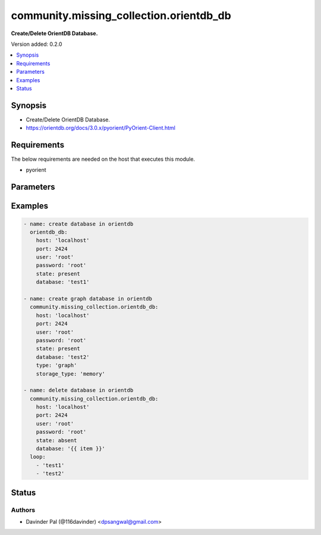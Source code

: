 .. _community.missing_collection.orientdb_db_module:


****************************************
community.missing_collection.orientdb_db
****************************************

**Create/Delete OrientDB Database.**


Version added: 0.2.0

.. contents::
   :local:
   :depth: 1


Synopsis
--------
- Create/Delete OrientDB Database.
- https://orientdb.org/docs/3.0.x/pyorient/PyOrient-Client.html



Requirements
------------
The below requirements are needed on the host that executes this module.

- pyorient


Parameters
----------

.. raw:: html

    <table  border=0 cellpadding=0 class="documentation-table">
        <tr>
            <th colspan="1">Parameter</th>
            <th>Choices/<font color="blue">Defaults</font></th>
            <th width="100%">Comments</th>
        </tr>
            <tr>
                <td colspan="1">
                    <div class="ansibleOptionAnchor" id="parameter-"></div>
                    <b>database</b>
                    <a class="ansibleOptionLink" href="#parameter-" title="Permalink to this option"></a>
                    <div style="font-size: small">
                        <span style="color: purple">string</span>
                         / <span style="color: red">required</span>
                    </div>
                </td>
                <td>
                </td>
                <td>
                        <div>name of the database.</div>
                </td>
            </tr>
            <tr>
                <td colspan="1">
                    <div class="ansibleOptionAnchor" id="parameter-"></div>
                    <b>host</b>
                    <a class="ansibleOptionLink" href="#parameter-" title="Permalink to this option"></a>
                    <div style="font-size: small">
                        <span style="color: purple">string</span>
                         / <span style="color: red">required</span>
                    </div>
                </td>
                <td>
                </td>
                <td>
                        <div>hostname of orientdb.</div>
                </td>
            </tr>
            <tr>
                <td colspan="1">
                    <div class="ansibleOptionAnchor" id="parameter-"></div>
                    <b>password</b>
                    <a class="ansibleOptionLink" href="#parameter-" title="Permalink to this option"></a>
                    <div style="font-size: small">
                        <span style="color: purple">string</span>
                    </div>
                </td>
                <td>
                        <b>Default:</b><br/><div style="color: blue">"root"</div>
                </td>
                <td>
                        <div>password for orientdb <em>user</em>.</div>
                </td>
            </tr>
            <tr>
                <td colspan="1">
                    <div class="ansibleOptionAnchor" id="parameter-"></div>
                    <b>port</b>
                    <a class="ansibleOptionLink" href="#parameter-" title="Permalink to this option"></a>
                    <div style="font-size: small">
                        <span style="color: purple">integer</span>
                    </div>
                </td>
                <td>
                        <b>Default:</b><br/><div style="color: blue">2424</div>
                </td>
                <td>
                        <div>port number of orientdb.</div>
                </td>
            </tr>
            <tr>
                <td colspan="1">
                    <div class="ansibleOptionAnchor" id="parameter-"></div>
                    <b>state</b>
                    <a class="ansibleOptionLink" href="#parameter-" title="Permalink to this option"></a>
                    <div style="font-size: small">
                        <span style="color: purple">string</span>
                    </div>
                </td>
                <td>
                        <ul style="margin: 0; padding: 0"><b>Choices:</b>
                                    <li><div style="color: blue"><b>present</b>&nbsp;&larr;</div></li>
                                    <li>absent</li>
                        </ul>
                </td>
                <td>
                        <div>state of the database.</div>
                </td>
            </tr>
            <tr>
                <td colspan="1">
                    <div class="ansibleOptionAnchor" id="parameter-"></div>
                    <b>storage_type</b>
                    <a class="ansibleOptionLink" href="#parameter-" title="Permalink to this option"></a>
                    <div style="font-size: small">
                        <span style="color: purple">string</span>
                    </div>
                </td>
                <td>
                        <ul style="margin: 0; padding: 0"><b>Choices:</b>
                                    <li><div style="color: blue"><b>plocal</b>&nbsp;&larr;</div></li>
                                    <li>memory</li>
                        </ul>
                </td>
                <td>
                        <div>storage type of the database.</div>
                </td>
            </tr>
            <tr>
                <td colspan="1">
                    <div class="ansibleOptionAnchor" id="parameter-"></div>
                    <b>type</b>
                    <a class="ansibleOptionLink" href="#parameter-" title="Permalink to this option"></a>
                    <div style="font-size: small">
                        <span style="color: purple">string</span>
                    </div>
                </td>
                <td>
                        <ul style="margin: 0; padding: 0"><b>Choices:</b>
                                    <li><div style="color: blue"><b>document</b>&nbsp;&larr;</div></li>
                                    <li>graph</li>
                        </ul>
                </td>
                <td>
                        <div>type of the database.</div>
                </td>
            </tr>
            <tr>
                <td colspan="1">
                    <div class="ansibleOptionAnchor" id="parameter-"></div>
                    <b>user</b>
                    <a class="ansibleOptionLink" href="#parameter-" title="Permalink to this option"></a>
                    <div style="font-size: small">
                        <span style="color: purple">string</span>
                    </div>
                </td>
                <td>
                        <b>Default:</b><br/><div style="color: blue">"root"</div>
                </td>
                <td>
                        <div>orientdb username.</div>
                </td>
            </tr>
    </table>
    <br/>




Examples
--------

.. code-block:: yaml

    - name: create database in orientdb
      orientdb_db:
        host: 'localhost'
        port: 2424
        user: 'root'
        password: 'root'
        state: present
        database: 'test1'

    - name: create graph database in orientdb
      community.missing_collection.orientdb_db:
        host: 'localhost'
        port: 2424
        user: 'root'
        password: 'root'
        state: present
        database: 'test2'
        type: 'graph'
        storage_type: 'memory'

    - name: delete database in orientdb
      community.missing_collection.orientdb_db:
        host: 'localhost'
        port: 2424
        user: 'root'
        password: 'root'
        state: absent
        database: '{{ item }}'
      loop:
        - 'test1'
        - 'test2'




Status
------


Authors
~~~~~~~

- Davinder Pal (@116davinder) <dpsangwal@gmail.com>
